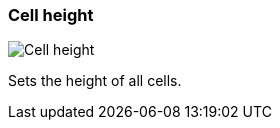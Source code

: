 ifdef::pdf-theme[[[settings-cell-height,Cell height]]]
ifndef::pdf-theme[[[settings-cell-height,Cell height]]]
=== Cell height

image::generated/screenshots/elements/settings/cell-height.png[Cell height]

Sets the height of all cells.

